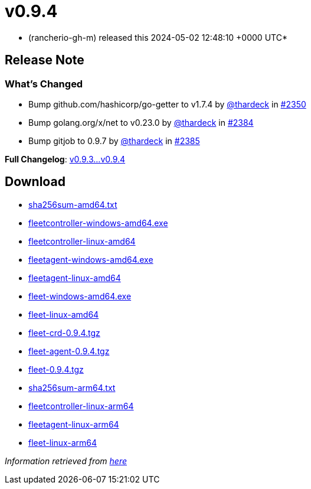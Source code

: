 = v0.9.4
:date: 2024-05-02 12:48:10 +0000 UTC

* (rancherio-gh-m) released this 2024-05-02 12:48:10 +0000 UTC*

== Release Note

=== What's Changed

* Bump github.com/hashicorp/go-getter to v1.7.4 by https://github.com/thardeck[@thardeck] in https://github.com/rancher/fleet/pull/2350[#2350]
* Bump golang.org/x/net to v0.23.0 by https://github.com/thardeck[@thardeck] in https://github.com/rancher/fleet/pull/2384[#2384]
* Bump gitjob to 0.9.7 by https://github.com/thardeck[@thardeck] in https://github.com/rancher/fleet/pull/2385[#2385]

*Full Changelog*: https://github.com/rancher/fleet/compare/v0.9.3...v0.9.4[v0.9.3\...v0.9.4]

== Download

* https://github.com/rancher/fleet/releases/download/v0.9.4/sha256sum-amd64.txt[sha256sum-amd64.txt]
* https://github.com/rancher/fleet/releases/download/v0.9.4/fleetcontroller-windows-amd64.exe[fleetcontroller-windows-amd64.exe]
* https://github.com/rancher/fleet/releases/download/v0.9.4/fleetcontroller-linux-amd64[fleetcontroller-linux-amd64]
* https://github.com/rancher/fleet/releases/download/v0.9.4/fleetagent-windows-amd64.exe[fleetagent-windows-amd64.exe]
* https://github.com/rancher/fleet/releases/download/v0.9.4/fleetagent-linux-amd64[fleetagent-linux-amd64]
* https://github.com/rancher/fleet/releases/download/v0.9.4/fleet-windows-amd64.exe[fleet-windows-amd64.exe]
* https://github.com/rancher/fleet/releases/download/v0.9.4/fleet-linux-amd64[fleet-linux-amd64]
* https://github.com/rancher/fleet/releases/download/v0.9.4/fleet-crd-0.9.4.tgz[fleet-crd-0.9.4.tgz]
* https://github.com/rancher/fleet/releases/download/v0.9.4/fleet-agent-0.9.4.tgz[fleet-agent-0.9.4.tgz]
* https://github.com/rancher/fleet/releases/download/v0.9.4/fleet-0.9.4.tgz[fleet-0.9.4.tgz]
* https://github.com/rancher/fleet/releases/download/v0.9.4/sha256sum-arm64.txt[sha256sum-arm64.txt]
* https://github.com/rancher/fleet/releases/download/v0.9.4/fleetcontroller-linux-arm64[fleetcontroller-linux-arm64]
* https://github.com/rancher/fleet/releases/download/v0.9.4/fleetagent-linux-arm64[fleetagent-linux-arm64]
* https://github.com/rancher/fleet/releases/download/v0.9.4/fleet-linux-arm64[fleet-linux-arm64]

_Information retrieved from https://github.com/rancher/fleet/releases/tag/v0.9.4[here]_
